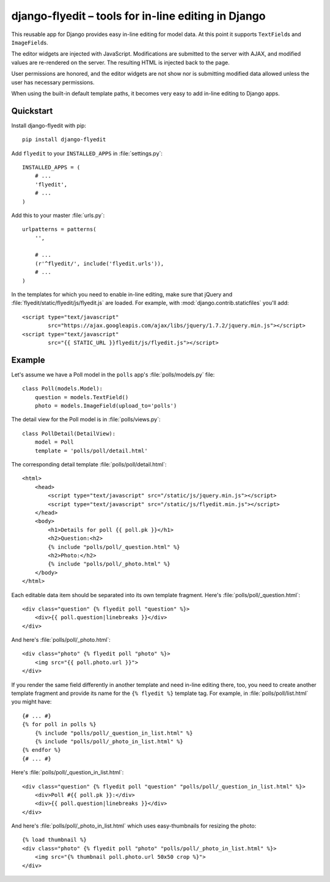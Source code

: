 ======================================================
 django-flyedit – tools for in-line editing in Django
======================================================

This reusable app for Django provides easy in-line editing for model data.  At
this point it supports ``TextField``\s and ``ImageField``\s.

The editor widgets are injected with JavaScript.  Modifications are submitted
to the server with AJAX, and modified values are re-rendered on the server.
The resulting HTML is injected back to the page.

User permissions are honored, and the editor widgets are not show nor is
submitting modified data allowed unless the user has necessary permissions.

When using the built-in default template paths, it becomes very easy to add
in-line editing to Django apps.


Quickstart
==========

Install django-flyedit with pip::

    pip install django-flyedit

Add ``flyedit`` to your ``INSTALLED_APPS`` in :file:`settings.py`::

    INSTALLED_APPS = (
        # ...
        'flyedit',
        # ...
    )

Add this to your master :file:`urls.py`::

    urlpatterns = patterns(
        '',

        # ...
        (r'^flyedit/', include('flyedit.urls')),
        # ...
    )

In the templates for which you need to enable in-line editing, make sure that
jQuery and :file:`flyedit/static/flyedit/js/flyedit.js` are loaded.  For
example, with :mod:`django.contrib.staticfiles` you'll add::

    <script type="text/javascript"
            src="https://ajax.googleapis.com/ajax/libs/jquery/1.7.2/jquery.min.js"></script>
    <script type="text/javascript"
            src="{{ STATIC_URL }}flyedit/js/flyedit.js"></script>

Example
=======

Let's assume we have a Poll model in the ``polls`` app's
:file:`polls/models.py` file::

    class Poll(models.Model):
        question = models.TextField()
        photo = models.ImageField(upload_to='polls')

The detail view for the Poll model is in :file:`polls/views.py`::

    class PollDetail(DetailView):
        model = Poll
        template = 'polls/poll/detail.html'

The corresponding detail template :file:`polls/poll/detail.html`::

    <html>
        <head>
            <script type="text/javascript" src="/static/js/jquery.min.js"></script>
            <script type="text/javascript" src="/static/js/flyedit.min.js"></script>
        </head>
        <body>
            <h1>Details for poll {{ poll.pk }}</h1>
            <h2>Question:<h2>
            {% include "polls/poll/_question.html" %}
            <h2>Photo:</h2>
            {% include "polls/poll/_photo.html" %}
        </body>
    </html>

Each editable data item should be separated into its own template fragment.
Here's :file:`polls/poll/_question.html`::

    <div class="question" {% flyedit poll "question" %}>
        <div>{{ poll.question|linebreaks }}</div>
    </div>
    
And here's :file:`polls/poll/_photo.html`::

    <div class="photo" {% flyedit poll "photo" %}>
        <img src="{{ poll.photo.url }}">
    </div>

If you render the same field differently in another template and need in-line
editing there, too, you need to create another template fragment and provide
its name for the ``{% flyedit %}`` template tag.  For example, in
:file:`polls/poll/list.html` you might have::

    {# ... #}
    {% for poll in polls %}
        {% include "polls/poll/_question_in_list.html" %}
        {% include "polls/poll/_photo_in_list.html" %}
    {% endfor %}
    {# ... #}

Here's :file:`polls/poll/_question_in_list.html`::

    <div class="question" {% flyedit poll "question" "polls/poll/_question_in_list.html" %}>
        <div>Poll #{{ poll.pk }}:</div>
        <div>{{ poll.question|linebreaks }}</div>
    </div>
    
And here's :file:`polls/poll/_photo_in_list.html` which uses easy-thumbnails for
resizing the photo::

    {% load thumbnail %}
    <div class="photo" {% flyedit poll "photo" "polls/poll/_photo_in_list.html" %}>
        <img src="{% thumbnail poll.photo.url 50x50 crop %}">
    </div>
